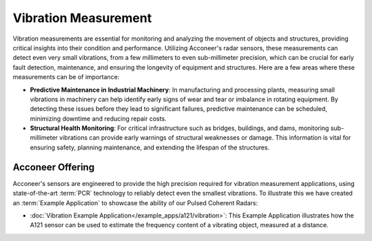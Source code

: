 #####################
Vibration Measurement
#####################

Vibration measurements are essential for monitoring and analyzing the movement of objects and structures, providing critical insights into their condition and performance. Utilizing Acconeer's radar sensors, these measurements can detect even very small vibrations, from a few millimeters to even sub-millimeter precision, which can be crucial for early fault detection, maintenance, and ensuring the longevity of equipment and structures. Here are a few areas where these measurements can be of importance:

- **Predictive Maintenance in Industrial Machinery**: In manufacturing and processing plants, measuring small vibrations in machinery can help identify early signs of wear and tear or imbalance in rotating equipment. By detecting these issues before they lead to significant failures, predictive maintenance can be scheduled, minimizing downtime and reducing repair costs.
- **Structural Health Monitoring**: For critical infrastructure such as bridges, buildings, and dams, monitoring sub-millimeter vibrations can provide early warnings of structural weaknesses or damage. This information is vital for ensuring safety, planning maintenance, and extending the lifespan of the structures.

Acconeer Offering
=================

Acconeer's sensors are engineered to provide the high precision required for vibration measurement applications, using state-of-the-art :term:`PCR` technology to reliably detect even the smallest vibrations. To illustrate this we have created an :term:`Example Application` to showcase the ability of our Pulsed Coherent Radars:

- :doc:`Vibration Example Application</example_apps/a121/vibration>`: This Example Application illustrates how the A121 sensor can be used to estimate the frequency content of a vibrating object, measured at a distance.
